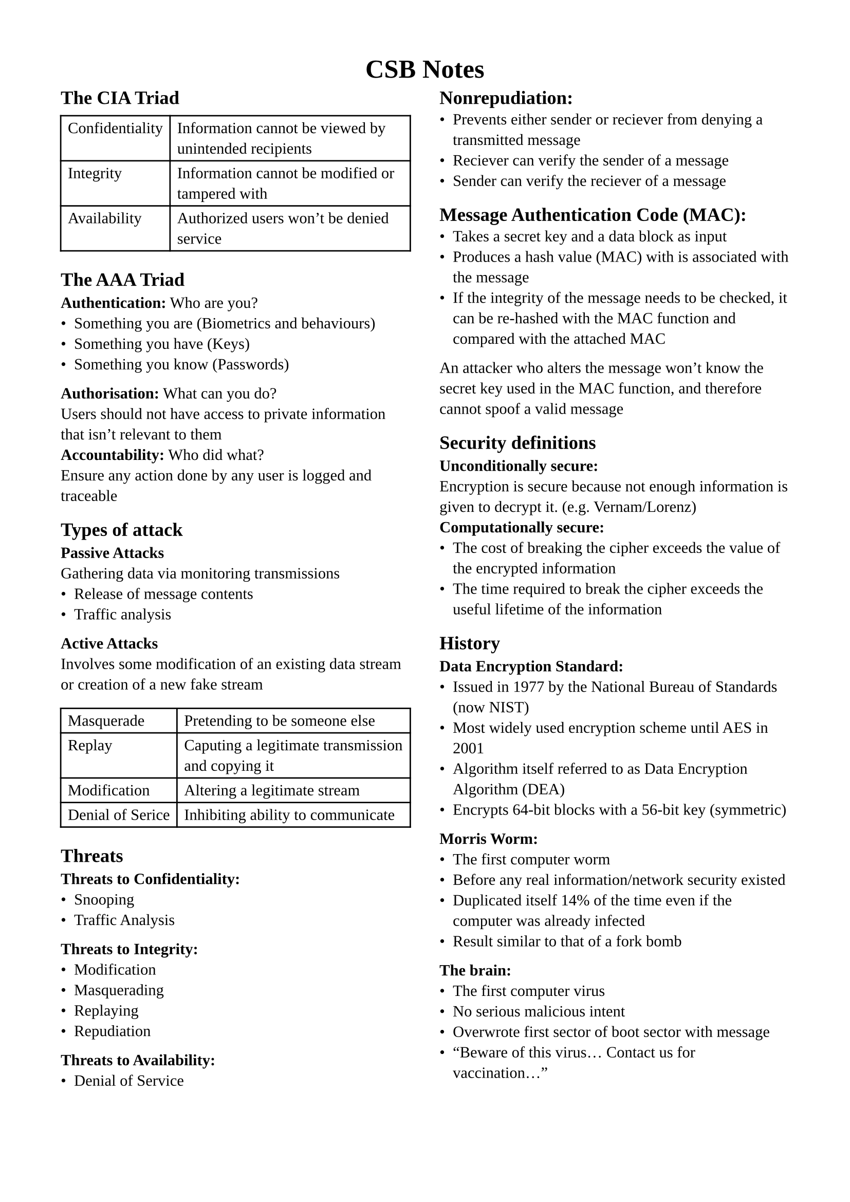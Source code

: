 #set page(margin: 1.5cm)
#set text(
  font: "Liberation Serif",
  size: 11pt,
)

#let definitions = table.with(columns : (auto, 1fr))

#align(center, text(13pt)[
  #heading[CSB Notes]
])

#show: rest => columns(2, rest)

== The CIA Triad
#definitions(
  [Confidentiality], [Information cannot be viewed by unintended recipients],
  [Integrity], [Information cannot be modified or tampered with],
  [Availability], [Authorized users won't be denied service]
)

== The AAA Triad
*Authentication:* Who are you? \
- Something you are (Biometrics and behaviours)
- Something you have (Keys)
- Something you know (Passwords)
*Authorisation:* What can you do? \
Users should not have access to private information that isn't relevant to them \
*Accountability:* Who did what? \
Ensure any action done by any user is logged and traceable \

== Types of attack
*Passive Attacks* \
Gathering data via monitoring transmissions
- Release of message contents
- Traffic analysis
*Active Attacks* \
Involves some modification of an existing data stream or creation of a new fake stream
#definitions(
  [Masquerade],[Pretending to be someone else],
  [Replay],[Caputing a legitimate transmission and copying it],
  [Modification],[Altering a legitimate stream],
  [Denial of Serice],[Inhibiting ability to communicate]
)

== Threats
*Threats to Confidentiality:*
- Snooping
- Traffic Analysis
*Threats to Integrity:*
- Modification
- Masquerading
- Replaying
- Repudiation
*Threats to Availability:*
- Denial of Service

#colbreak()

== Nonrepudiation:
- Prevents either sender or reciever from denying a transmitted message
- Reciever can verify the sender of a message
- Sender can verify the reciever of a message

== Message Authentication Code (MAC):
- Takes a secret key and a data block as input
- Produces a hash value (MAC) with is associated with the message
- If the integrity of the message needs to be checked, it can be re-hashed with the MAC function and compared with the attached MAC
An attacker who alters the message won't know the secret key used in the MAC function, and therefore cannot spoof a valid message

== Security definitions
*Unconditionally secure:* \
Encryption is secure because not enough information is given to decrypt it. (e.g. Vernam/Lorenz)
*Computationally secure:* \
- The cost of breaking the cipher exceeds the value of the encrypted information
- The time required to break the cipher exceeds the useful lifetime of the information

== History
*Data Encryption Standard:*
- Issued in 1977 by the National Bureau of Standards (now NIST)
- Most widely used encryption scheme until AES in 2001
- Algorithm itself referred to as Data Encryption Algorithm (DEA)
- Encrypts 64-bit blocks with a 56-bit key (symmetric)
*Morris Worm:*
- The first computer worm
- Before any real information/network security existed
- Duplicated itself 14% of the time even if the computer was already infected
- Result similar to that of a fork bomb
*The brain:*
- The first computer virus
- No serious malicious intent
- Overwrote first sector of boot sector with message
- "Beware of this virus... Contact us for vaccination..."

#colbreak()

== Networking
*Network structure:*
#definitions(
  [Circuit switching],[Dedicated circuit per call used by all data],
  [Packet switching],[Data sent in discrete packets, each with a path]
)
*Multiplexing:*
#definitions(
  [FDM],[Each user gets a fixed channel to communicate on],
  [TDM],[Each user gets allotted time slots during which they can communicate]
)
*OSI model:*
#table(columns: (auto, auto, 1fr),
  [*Protocol #linebreak() Data Unit*],[*Layer*],[*Responsibility*],
  [Data],[Application],[Network Process to Application],
  [Data],[Presentation],[ Data representation and encryption],
  [Data],[Session],[Inter-host communication],
  [Segments],[Transport],[End-to-End connections and Reliability],
  [Packets],[Network],[Path Determination and IP (Logical addressing)],
  [Frames],[Data Link],[MAC and LLC (Physical addressing)],
  [Bits],[Physical],[Media, Signal and Binary Transmission]
)
=== Frame
- A chunk of data created by network communication hardware such as Network Interface Cards and router interfaces
- Frames contain frame delimiters, hardware addresses, and data encapsulated from higher layer protocols
=== Packets
- Typically used to refer to chunks of data created by software
- Internet Protocol is often described as transmitting packets
- Packets contain logical addressing information such as IP addresses and data encapsulated from higher layer protocols

#colbreak()

== Protocols
*Application:*
- Post-Office Protocol (POP3)
- Simple Mail Transfer Protocol (SMTP)
- Domain Network System (DNS)
- File Transfer Protocol (FTP)
- Telnet
*Presentation:*
- Telnet (In slides but Google doesn't agree???)
- Network Data Representation (NDR)
- Lightweight Presentation Protocol (LPP)
*Session:*
- NetBIOS
*Transport:*
- Transmission Control Protocol (TCP)
- User Datagram Protocol (UDP)
*Network:*
- Internet Protocol (IP)
- Address Resolution Protocol (ARP)
- Internet Control Message Protocol (ICMP)
*Data link:*
- Serial Line Internet Protocol (SLIP)
- Point-to-Point Protocol (PPP)
*Physical:*
- IEEE 1394
- Digital Subscriber Line (DSL)
- Integrated Services Digital Network (ISDN)